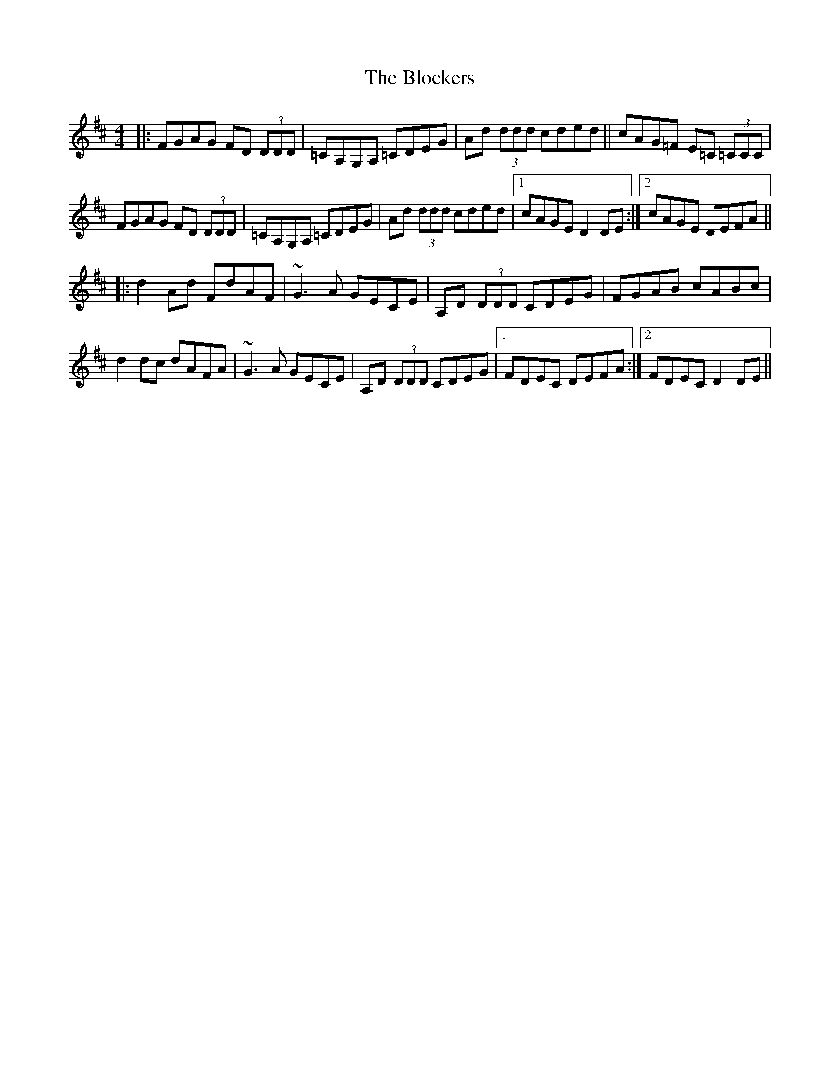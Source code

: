 X: 4084
T: Blockers, The
R: reel
M: 4/4
K: Dmajor
|:FGAG FD (3DDD|=CA,G,A, =CDEG|Ad (3ddd cded||cAG=F E=C (3=CCC|
FGAG FD (3DDD|=CA,G,A, =CDEG|Ad (3ddd cded|1 cAGE D2 DE:|2 cAGE DEFA||
|:d2 Ad FdAF|~G3 A GECE|A,D (3DDD CDEG|FGAB cABc|
d2 dc dAFA|~G3 A GECE|A,D (3DDD CDEG|1 FDEC DEFA:|2 FDEC D2 DE||

